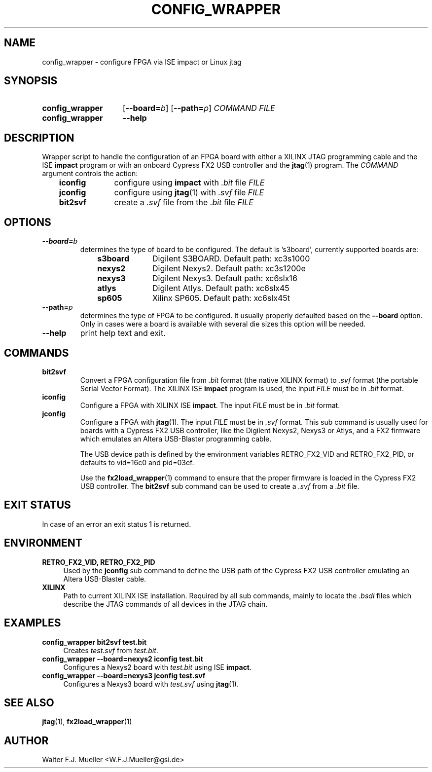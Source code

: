 .\"  -*- nroff -*-
.\"  $Id: config_wrapper.1 580 2014-08-10 15:47:10Z mueller $
.\"
.\" Copyright 2013- by Walter F.J. Mueller <W.F.J.Mueller@gsi.de>
.\" 
.\" ------------------------------------------------------------------
.
.TH CONFIG_WRAPPER 1 2013-01-02 "Retro Project" "Retro Project Manual"
.\" ------------------------------------------------------------------
.SH NAME
config_wrapper \- configure FPGA via ISE impact or Linux jtag
.\" ------------------------------------------------------------------
.SH SYNOPSIS
.
.SY config_wrapper
.OP \-\-board=\fIb\fP
.OP \-\-path=\fIp\fP
.I COMMAND
.I FILE
.
.SY config_wrapper
.B \-\-help
.YS
.
.\" ------------------------------------------------------------------
.SH DESCRIPTION
Wrapper script to handle the configuration of an FPGA board with either
a XILINX JTAG programming cable and the ISE \fBimpact\fP program or with
an onboard Cypress FX2 USB controller and the \fBjtag\fP(1) program.
The \fICOMMAND\fP argument controls the action:

.RS 3
.PD 0
.IP \fBiconfig\fP 10
configure using \fBimpact\fP with \fI.bit\fP file \fIFILE\fP
.IP \fBjconfig\fP
configure using \fBjtag\fP(1) with \fI.svf\fP file \fIFILE\fP
.IP \fBbit2svf\fP
create a \fI.svf\fP file from the \fI.bit\fP file \fIFILE\fP
.PD
.
.\" ------------------------------------------------------------------
.SH OPTIONS
.
.\" ----------------------------------------------
.IP \fB\-\-board=\fIb\fR
determines the type of board to be configured. The default is 's3board',
currently supported boards are:
.RS
.RS 3
.PD 0
.IP \fBs3board\fP 10
Digilent S3BOARD. Default path: xc3s1000
.IP \fBnexys2\fP
Digilent Nexys2. Default path: xc3s1200e
.IP \fBnexys3\fP
Digilent Nexys3. Default path: xc6slx16
.IP \fBatlys\fP
Digilent Atlys. Default path: xc6slx45
.IP \fBsp605\fP
Xilinx SP605. Default path: xc6slx45t
.RE
.RE
.PD
.
.\" ----------------------------------------------
.IP \fB\-\-path=\fIp\fR
determines the type of FPGA to be configured. It usually properly defaulted 
based on the \fB\-\-board\fP option. Only in cases were a board is available
with several die sizes this option will be needed.
.
.\" ----------------------------------------------
.IP \fB\-\-help\fP
print help text and exit.
.
.\" ------------------------------------------------------------------
.SH COMMANDS
.
.\" ----------------------------------------------
.IP \fBbit2svf\fP
Convert a FPGA configuration file from \fI.bit\fP format (the native XILINX
format) to  \fI.svf\fP format (the portable Serial Vector Format). The
XILINX ISE \fBimpact\fP program is used, the input \fIFILE\fP must be in
\fI.bit\fP format.
.
.\" ----------------------------------------------
.IP \fBiconfig\fP
Configure a FPGA with XILINX ISE \fBimpact\fP. The input \fIFILE\fP must be in
\fI.bit\fP format.
.
.\" ----------------------------------------------
.IP \fBjconfig\fP
Configure a FPGA with \fBjtag\fP(1). The input \fIFILE\fP must be in
\fI.svf\fP format. This sub command is usually used for boards with a
Cypress FX2 USB controller, like the Digilent Nexys2, Nexys3 or Atlys, 
and a FX2 firmware which emulates an Altera USB-Blaster programming cable.

The USB device path is defined by the environment variables RETRO_FX2_VID
and RETRO_FX2_PID, or defaults to vid=16c0 and pid=03ef.

Use the \fBfx2load_wrapper\fP(1) command to ensure that the proper firmware
is loaded in the Cypress FX2 USB controller.
The \fBbit2svf\fP sub command can be used to create a \fI.svf\fP from
a \fI.bit\fP file.
.
.\" ------------------------------------------------------------------
.SH EXIT STATUS
In case of an error an exit status 1 is returned.
.
.\" ------------------------------------------------------------------
.SH ENVIRONMENT
.IP "\fBRETRO_FX2_VID, RETRO_FX2_PID\fR" 4
Used by the \fBjconfig\fP sub command to define the USB path of the
Cypress FX2 USB controller emulating an Altera USB-Blaster cable.
.IP \fBXILINX\fR
Path to current XILINX ISE installation. Required by all sub commands,
mainly to locate the \fI.bsdl\fP files which describe the JTAG commands
of all devices in the JTAG chain.
.
.\" ------------------------------------------------------------------
.SH EXAMPLES
.IP "\fBconfig_wrapper bit2svf test.bit\fR" 4
Creates \fItest.svf\fP from \fItest.bit\fP.
.
.IP "\fBconfig_wrapper --board=nexys2 iconfig test.bit\fR"
Configures a Nexys2 board with \fItest.bit\fP using ISE \fBimpact\fP.
.
.IP "\fBconfig_wrapper --board=nexys3 jconfig test.svf\fR"
Configures a Nexys3 board with \fItest.svf\fP using \fBjtag\fP(1).
.
.\" ------------------------------------------------------------------
.SH "SEE ALSO"
.BR jtag (1),
.BR fx2load_wrapper (1)

.\" ------------------------------------------------------------------
.SH AUTHOR
Walter F.J. Mueller <W.F.J.Mueller@gsi.de>

